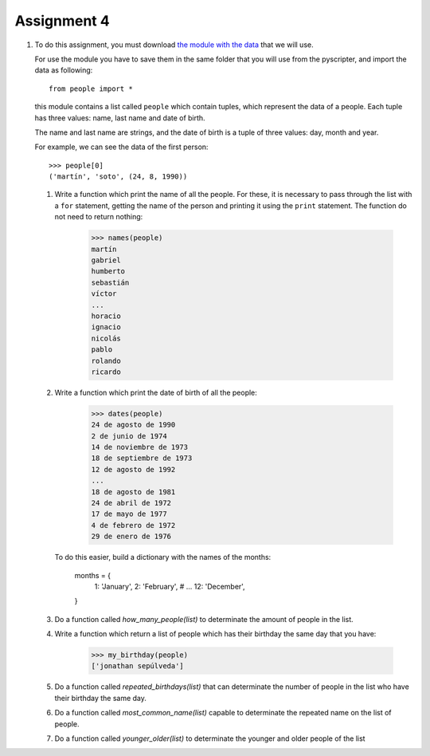 Assignment 4
============

#. To do this assignment,
   you must download `the module with the data`_
   that we will use.
   
   .. _the module with the data: ../../_static/personas.py
   
   For use the module you have to save them in the same folder
   that you will use from the pyscripter,
   and import the data as following::
   
       from people import *
  
   this module contains a list called ``people`` which contain tuples,
   which represent the data of a people.
   Each tuple has three values: name, last name and date of birth.

   The name and last name are strings,
   and the date of birth is a tuple of three values: day, month and year.

   For example, we can see the data of the first person::
 
       >>> people[0]
       ('martín', 'soto', (24, 8, 1990))

   #. Write a function which print the name of all the people.
      For these, it is necessary to pass through the list with a ``for`` statement,
      getting the name of the person and printing it using the ``print`` statement.
      The function do not need to return nothing:
      
          >>> names(people)
          martín
          gabriel
          humberto
          sebastián
          víctor
          ...
          horacio
          ignacio
          nicolás
          pablo
          rolando
          ricardo
     
   #. Write a function which print the date of birth of all the people:
      
        >>> dates(people)
        24 de agosto de 1990
        2 de junio de 1974
        14 de noviembre de 1973
        18 de septiembre de 1973
        12 de agosto de 1992
        ...
        18 de agosto de 1981
        24 de abril de 1972
        17 de mayo de 1977
        4 de febrero de 1972
        29 de enero de 1976
   
      To do this easier, build a dictionary with the names of the months:
    
        months = {
            1: 'January',
            2: 'February',
            # ...
            12: 'December',
        }
   
   #. Do a function called *how_many_people(list)* to determinate
      the amount of people in the list.

   #. Write a function which return a list of people which has their birthday
      the same day that you have:

        >>> my_birthday(people)
        ['jonathan sepúlveda']
   
   #. Do a function called *repeated_birthdays(list)* that can
      determinate the number of people in the list who have their birthday the same day.

   #. Do a function called *most_common_name(list)* capable to determinate
      the repeated name on the list of people.
   
   #. Do a function called *younger_older(list)* to determinate the younger and older people
      of the list   
